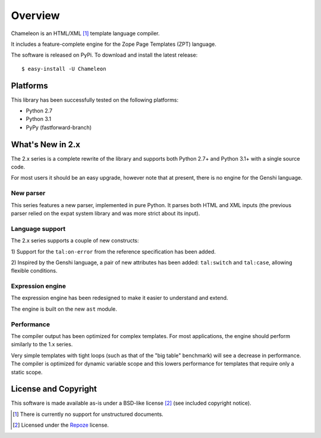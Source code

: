 Overview
========

Chameleon is an HTML/XML [1]_ template language compiler.

It includes a feature-complete engine for the Zope Page Templates
(ZPT) language.

The software is released on PyPi. To download and install the latest
release::

  $ easy-install -U Chameleon

Platforms
---------

This library has been successfully tested on the following platforms:

* Python 2.7
* Python 3.1
* PyPy (fastforward-branch)

What's New in 2.x
------------------

The 2.x series is a complete rewrite of the library and supports both
Python 2.7+ and Python 3.1+ with a single source code.

For most users it should be an easy upgrade, however note that at
present, there is no engine for the Genshi language.

New parser
~~~~~~~~~~

This series features a new parser, implemented in pure Python. It
parses both HTML and XML inputs (the previous parser relied on the
expat system library and was more strict about its input).

Language support
~~~~~~~~~~~~~~~~

The 2.x series supports a couple of new constructs:

1) Support for the ``tal:on-error`` from the reference specification
has been added.

2) Inspired by the Genshi language, a pair of new attributes has been
added: ``tal:switch`` and ``tal:case``, allowing flexible conditions.

Expression engine
~~~~~~~~~~~~~~~~~

The expression engine has been redesigned to make it easier to
understand and extend.

The engine is built on the new ``ast`` module.

Performance
~~~~~~~~~~~

The compiler output has been optimized for complex templates. For most
applications, the engine should perform similarly to the 1.x
series.

Very simple templates with tight loops (such as that of the "big
table" benchmark) will see a decrease in performance. The compiler is
optimized for dynamic variable scope and this lowers performance for
templates that require only a static scope.


License and Copyright
---------------------

This software is made available as-is under a BSD-like license
[2]_ (see included copyright notice).

.. [1] There is currently no support for unstructured documents.

.. [2] Licensed under the `Repoze <http://repoze.org/license.html>`_
       license.
